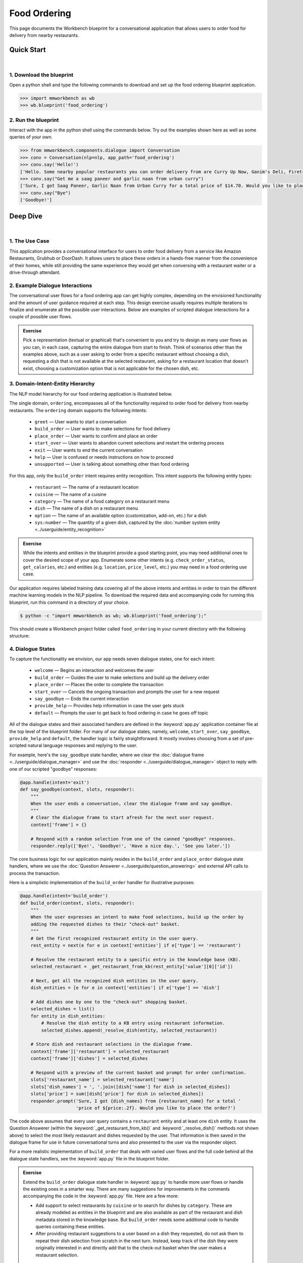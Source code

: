 Food Ordering
=============

This page documents the Workbench blueprint for a conversational application that allows users to order food for delivery from nearby restaurants.


Quick Start
-----------

|

1. Download the blueprint
^^^^^^^^^^^^^^^^^^^^^^^^^

Open a python shell and type the following commands to download and set up the food ordering blueprint application.

.. code-block:: console

   >>> import mmworkbench as wb
   >>> wb.blueprint('food_ordering')


2. Run the blueprint
^^^^^^^^^^^^^^^^^^^^

Interact with the app in the python shell using the commands below. Try out the examples shown here as well as some queries of your own.

.. code:: python

   >>> from mmworkbench.components.dialogue import Conversation
   >>> conv = Conversation(nlp=nlp, app_path='food_ordering')
   >>> conv.say('Hello!')
   ['Hello. Some nearby popular restaurants you can order delivery from are Curry Up Now, Ganim's Deli, Firetrail Pizza.]
   >>> conv.say("Get me a saag paneer and garlic naan from urban curry")
   ['Sure, I got Saag Paneer, Garlic Naan from Urban Curry for a total price of $14.70. Would you like to place the order?']
   >>> conv.say("Bye")
   ['Goodbye!']


Deep Dive
---------

|

1. The Use Case
^^^^^^^^^^^^^^^

This application provides a conversational interface for users to order food delivery from a service like Amazon Restaurants, Grubhub or DoorDash. It allows users to place these orders in a hands-free manner from the convenience of their homes, while still providing the same experience they would get when conversing with a restaurant waiter or a drive-through attendant.


2. Example Dialogue Interactions
^^^^^^^^^^^^^^^^^^^^^^^^^^^^^^^^

The conversational user flows for a food ordering app can get highly complex, depending on the envisioned functionality and the amount of user guidance required at each step. This design exercise usually requires multiple iterations to finalize and enumerate all the possible user interactions. Below are examples of scripted dialogue interactions for a couple of possible user flows.

.. image:: /images/food_ordering_interactions.png
    :width: 700px
    :align: center

.. admonition:: Exercise

   Pick a representation (textual or graphical) that's convenient to you and try to design as many user flows as you can, in each case, capturing the entire dialogue from start to finish. Think of scenarios other than the examples above, such as a user asking to order from a specific restaurant without choosing a dish, requesting a dish that is not available at the selected restaurant, asking for a restaurant location that doesn't exist, choosing a customization option that is not applicable for the chosen dish, etc.


3. Domain-Intent-Entity Hierarchy
^^^^^^^^^^^^^^^^^^^^^^^^^^^^^^^^^

The NLP model hierarchy for our food ordering application is illustrated below.

.. image:: /images/food_ordering_hierarchy.png
    :width: 700px
    :align: center

The single domain, ``ordering``, encompasses all of the functionality required to order food for delivery from nearby restaurants. The ``ordering`` domain supports the following intents:

   - ``greet`` — User wants to start a conversation
   - ``build_order`` — User wants to make selections for food delivery
   - ``place_order`` — User wants to confirm and place an order
   - ``start_over`` — User wants to abandon current selections and restart the ordering process
   - ``exit`` — User wants to end the current conversation
   - ``help`` — User is confused or needs instructions on how to proceed
   - ``unsupported`` — User is talking about something other than food ordering

For this app, only the ``build_order`` intent requires entity recognition. This intent supports the following entity types:

   - ``restaurant`` — The name of a restaurant location
   - ``cuisine`` — The name of a cuisine
   - ``category`` — The name of a food category on a restaurant menu
   - ``dish`` — The name of a dish on a restaurant menu
   - ``option`` — The name of an available option (customization, add-on, etc.) for a dish
   - ``sys:number`` — The quantity of a given dish, captured by the :doc:`number system entity <../userguide/entity_recognition>`

.. admonition:: Exercise

   While the intents and entities in the blueprint provide a good starting point, you may need additional ones to cover the desired scope of your app. Enumerate some other intents (e.g. ``check_order_status``, ``get_calories``, etc.) and entities (e.g. ``location``, ``price_level``, etc.) you may need in a food ordering use case.

Our application requires labeled training data covering all of the above intents and entities in order to train the different machine learning models in the NLP pipeline. To download the required data and accompanying code for running this blueprint, run this command in a directory of your choice.

.. code-block:: console

    $ python -c "import mmworkbench as wb; wb.blueprint('food_ordering');"

This should create a Workbench project folder called ``food_ordering`` in your current directory with the following structure:

.. image:: /images/food_ordering_directory.png
    :width: 250px
    :align: center


4. Dialogue States
^^^^^^^^^^^^^^^^^^

To capture the functionality we envision, our app needs seven dialogue states, one for each intent:

   - ``welcome`` — Begins an interaction and welcomes the user
   - ``build_order`` — Guides the user to make selections and build up the delivery order
   - ``place_order`` — Places the order to complete the transaction
   - ``start_over`` — Cancels the ongoing transaction and prompts the user for a new request
   - ``say_goodbye`` — Ends the current interaction
   - ``provide_help`` — Provides help information in case the user gets stuck
   - ``default`` — Prompts the user to get back to food ordering in case he goes off topic

All of the dialogue states and their associated handlers are defined in the :keyword:`app.py` application container file at the top level of the blueprint folder. For many of our dialogue states, namely, ``welcome``, ``start_over``, ``say_goodbye``, ``provide_help`` and ``default``, the handler logic is fairly straightforward. It mostly involves choosing from a set of pre-scripted natural language responses and replying to the user.

For example, here's the ``say_goodbye`` state handler, where we clear the :doc:`dialogue frame <../userguide/dialogue_manager>` and use the :doc:`responder <../userguide/dialogue_manager>` object to reply with one of our scripted "goodbye" responses:

.. code:: python

    @app.handle(intent='exit')
    def say_goodbye(context, slots, responder):
        """
        When the user ends a conversation, clear the dialogue frame and say goodbye.
        """
        # Clear the dialogue frame to start afresh for the next user request.
        context['frame'] = {}

        # Respond with a random selection from one of the canned "goodbye" responses.
        responder.reply(['Bye!', 'Goodbye!', 'Have a nice day.', 'See you later.'])

The core business logic for our application mainly resides in the ``build_order`` and ``place_order`` dialogue state handlers, where we use the :doc:`Question Answerer <../userguide/question_answering>` and external API calls to process the transaction.

Here is a simplistic implementation of the ``build_order`` handler for illustrative purposes:

.. code:: python

    @app.handle(intent='build_order')
    def build_order(context, slots, responder):
        """
        When the user expresses an intent to make food selections, build up the order by 
        adding the requested dishes to their "check-out" basket.
        """
        # Get the first recognized restaurant entity in the user query.
        rest_entity = next(e for e in context['entities'] if e['type'] == 'restaurant')

        # Resolve the restaurant entity to a specific entry in the knowledge base (KB).
        selected_restaurant = _get_restaurant_from_kb(rest_entity['value'][0]['id'])

        # Next, get all the recognized dish entities in the user query.
        dish_entities = [e for e in context['entities'] if e['type'] == 'dish']

        # Add dishes one by one to the "check-out" shopping basket.
        selected_dishes = list()
        for entity in dish_entities:
            # Resolve the dish entity to a KB entry using restaurant information.
            selected_dishes.append(_resolve_dish(entity, selected_restaurant))

        # Store dish and restaurant selections in the dialogue frame.
        context['frame']['restaurant'] = selected_restaurant
        context['frame']['dishes'] = selected_dishes

        # Respond with a preview of the current basket and prompt for order confirmation.
        slots['restaurant_name'] = selected_restaurant['name']
        slots['dish_names'] = ', '.join([dish['name'] for dish in selected_dishes])
        slots['price'] = sum([dish['price'] for dish in selected_dishes])
        responder.prompt('Sure, I got {dish_names} from {restaurant_name} for a total '
                         'price of ${price:.2f}. Would you like to place the order?')

The code above assumes that every user query contains a ``restaurant`` entity and at least one ``dish`` entity. It uses the Question Answerer (within the :keyword:`_get_restaurant_from_kb()` and :keyword:`_resolve_dish()` methods not shown above) to select the most likely restaurant and dishes requested by the user. That information is then saved in the dialogue frame for use in future conversational turns and also presented to the user via the responder object.

For a more realistic implementation of ``build_order`` that deals with varied user flows and the full code behind all the dialogue state handlers, see the :keyword:`app.py` file in the blueprint folder. 

.. admonition:: Exercise

   Extend the ``build_order`` dialogue state handler in :keyword:`app.py` to handle more user flows or handle the existing ones in a smarter way. There are many suggestions for improvements in the comments accompanying the code in the :keyword:`app.py` file. Here are a few more:

   - Add support to select restaurants by ``cuisine`` or to search for dishes by ``category``. These are already modeled as entities in the blueprint and are also available as part of the restaurant and dish metadata stored in the knowledge base. But ``build_order`` needs some additional code to handle queries containing these entities.

   - After providing restaurant suggestions to a user based on a dish they requested, do not ask them to repeat their dish selection from scratch in the next turn. Instead, keep track of the dish they were originally interested in and directly add that to the check-out basket when the user makes a restaurant selection.


5. Knowledge Base
^^^^^^^^^^^^^^^^^

Our food ordering app leverages publicly available information about San Francisco restaurants, scraped from the `Amazon Restaurants <https://primenow.amazon.com/restaurants>`_ website. Specifically, our knowledge base comprises of two indexes in `Elasticsearch <https://www.elastic.co/products/elasticsearch>`_:

   - ``restaurants`` — Stores information about restaurant locations
   - ``menu_items`` — Stores information about dishes on different restaurants' menus

For example, here's the knowledge base entry in the ``restaurants`` index for a Thai restaurant in San Francisco named "Thoughts Style Cuisine Showroom":

.. code:: javascript

    {
        'categories': ['Drinks', 'Watery', 'Beginnings', 'Salads', 'Fried Rice', 'Significant', 'Noodles', 'Supper Sizzles', 'Sugary'],
        'cuisine_types': ['Thai'],
        'id': 'B01DUUMTLY',
        'image_url': 'https://images-na.ssl-images-amazon.com/images/G/01/ember/restaurants/SanFrancisco/ThoughtsStyleCuisineShowroom/logo_232x174._CB295406843_SX600_QL70_.png',
        'menus': [{'id': '4b999943-a3d6-4af1-b7ab-fbd56094c40d',
                   'option_groups': [{'id': 'Alacarte2',
                     'max_selected': 1,
                     'min_selected': 0,
                     'name': 'Make It A La Carte',
                     'options': [{'description': None,
                       'id': 'B01ERURPOM',
                       'name': 'Make It A La Carte',
                       'price': 4.0}]},
                    {'id': 'Alacarte',
                     'max_selected': 1,
                     'min_selected': 0,
                     'name': 'Make It A La Carte',
                     'options': [{'description': None,
                       'id': 'B01DWWSZN6',
                       'name': 'Make It A La Carte',
                       'price': 2.0}]}],
                   'size_groups': []}],
        'name': 'Thoughts Style Cuisine Showroom',
        'num_reviews': None,
        'price_range': 2.0,
        'rating': None
    }

Similarly, here's an example of a knowledge base entry in the ``menu_items`` index for a specific dish at the above restaurant.

.. code:: javascript

    {
        'category': 'Fried Rice',
        'description': None,
        'id': 'B01DWWTMGK',
        'img_url': None,
        'menu_id': '4b999943-a3d6-4af1-b7ab-fbd56094c40d',
        'name': 'Basil Fried Rice with Crispy Pork Shoulder',
        'option_groups': [],
        'popular': False,
        'price': 13.0,
        'restaurant_id': 'B01DUUMTLY',
        'size_group': None,
        'size_prices': []}
    }

Assuming you have Elasticsearch installed on your machine, running the :keyword:`blueprint()` command described above should build the knowledge base for the food ordering app by creating the two indexes and importing all the necessary data. To verify that the knowledge base has been set up correctly, you can use the :doc:`Question Answerer <../userguide/question_answering>` to query the indexes.

For example:

.. code:: python

   >>> from mmworkbench.components.question_answerer import QuestionAnswerer
   >>> qa = QuestionAnswerer(app_path='food_ordering')
   >>> qa.get(index='menu_items')[0]
   {
     'category': 'Signature Pizza',
     'description': 'Fresh mushroom, red onion, artichoke heart, green pepper, vine tomato, broccoli, fresh basil, tomato sauce, mozzarella & sprinkle of cheddar',
     'id': 'B06XB2DFDV',
     'img_url': None,
     'menu_id': 'f5f5e585-d56b-45de-b592-c453eaf1f082',
     'name': 'Drag It Thru The Garden',
     'option_groups': ['crust', 'signature toppings2'],
     'popular': False,
     'price': 10.95,
     'restaurant_id': 'B06WRPJ21G',
     'size_group': 'Size',
     'size_prices': [{'id': 'B06X9XWPTV', 'name': 'Indee-8', 'price': 10.95},
      {'id': 'B06XB3FXNZ', 'name': 'Medium-12', 'price': 21.95},
      {'id': 'B06X9ZX74N', 'name': 'Large-14', 'price': 25.95},
      {'id': 'B06XB12GH5', 'name': 'Xlarge-16', 'price': 29.95},
      {'id': 'B06X9XZPJ1', 'name': 'Huge-18', 'price': 33.95}]
   }

.. admonition:: Exercise

   The blueprint comes with a pre-configured, pre-populated knowledge base to help you get up and running with an end-to-end working application quickly. To learn how you can set up knowledge base indexes from scratch for your own data, read the user guide section on :doc:`Question Answerer <../userguide/question_answering>`.


6. Training Data
^^^^^^^^^^^^^^^^

The labeled data for training our NLP pipeline was created using a combination of in-house data generation and crowdsourcing techniques. This is a highly important multi-step process that is described in more detail in the :doc:`user guide <../userguide/training_data>`. But briefly, it requires at least the following data generation tasks:

+--------------------------------------------------------------+-------------------------------------------------------------------------------------------------------------------------+
| Purpose                                                      | Question posed to data annotators                                                                                       |
+==============================================================+=========================================================================================================================+
| Exploratory data generation for guiding the app design       | "How would you talk to a conversational app to place orders for food delivery?"                                         |
+--------------------------------------------------------------+-------------------------------------------------------------------------------------------------------------------------+
| Targeted query generation for training the Intent Classifier | ``build_order``: "What would you say to the app to make food or restaurant selections and create your delivery order?"  |
|                                                              |                                                                                                                         |
|                                                              | ``start_over``: "How would you ask the app to cancel your current selections and start over?"                           |
+--------------------------------------------------------------+-------------------------------------------------------------------------------------------------------------------------+
| Targeted query annotation for training the Entity Recognizer | ``build_order``: "Annotate all occurrences of restaurant, cuisine, category, dish and option names in the given query." |
+--------------------------------------------------------------+-------------------------------------------------------------------------------------------------------------------------+
| Targeted synonym generation for training the Entity Resolver | ``restaurant``: "What are the different ways in which you would refer to this restaurant location?"                     |
|                                                              |                                                                                                                         |
|                                                              | ``dish``: "What names would you use to refer to this item on the restaurant menu?"                                      |
+--------------------------------------------------------------+-------------------------------------------------------------------------------------------------------------------------+

The training data for intent classification and entity recognition can be found in the :keyword:`domains` directory, whereas the data for entity resolution is in the :keyword:`entities` directory, both located at the root level of the blueprint folder.

.. admonition:: Exercise

   - Read the :doc:`user guide <../userguide/training_data>` for best practices around training data generation and annotation for conversational apps. Following those principles, create additional labeled data for all the intents in this blueprint and use them as held-out validation data for evaluating your app. You can read more about :doc:`NLP model evaluatation and error analysis <../userguide/nlp>` in the user guide.

   - To train NLP models for your own food ordering app, you can start by reusing the blueprint data for generic intents like ``greet``, ``exit`` and ``help``. However, for core intents like ``build_order``, it's recommended that you collect new training data that is tailored towards the entities (restaurants, dishes, etc.) that your app needs to support. Follow the same approach to gather new training data for the ``build_order`` intent or any additional intents and entities needed for your app.


7. Training the NLP Classifiers
^^^^^^^^^^^^^^^^^^^^^^^^^^^^^^^

To put the training data to use and train a baseline NLP system for your app using Workbench's default machine learning settings, use the :keyword:`build()` method of the :keyword:`NaturalLanguageProcessor` class:

.. code:: python

   >>> from mmworkbench.components.nlp import NaturalLanguageProcessor
   >>> nlp = NaturalLanguageProcessor(app_path='food_ordering')
   >>> nlp.build()
   Fitting intent classifier: domain='ordering'
   Loading queries from file ordering/build_order/train.txt
   Loading queries from file ordering/exit/train.txt
   Loading queries from file ordering/greet/train.txt
   Loading queries from file ordering/help/train.txt
   Loading queries from file ordering/place_order/train.txt
   Loading queries from file ordering/start_over/train.txt
   Loading queries from file ordering/unsupported/train.txt
   Selecting hyperparameters using k-fold cross validation with 10 splits
   Best accuracy: 98.11%, params: {'C': 100, 'class_weight': {0: 1.7987394957983194, 1: 3.0125475285171097, 2: 0.89798826487845773, 3: 4.4964705882352938, 4: 2.5018518518518515, 5: 1.7559183673469387, 6: 0.46913229018492181}, 'fit_intercept': True}
   Fitting entity recognizer: domain='ordering', intent='place_order'
   Fitting entity recognizer: domain='ordering', intent='unsupported'
   Fitting entity recognizer: domain='ordering', intent='greet'
   Fitting entity recognizer: domain='ordering', intent='exit'
   Fitting entity recognizer: domain='ordering', intent='build_order'
   Selecting hyperparameters using k-fold cross validation with 5 splits
   Best accuracy: 92.46%, params: {'C': 1000000, 'penalty': 'l2'}
   Fitting entity recognizer: domain='ordering', intent='start_over'
   Fitting entity recognizer: domain='ordering', intent='help'

.. tip::

  During active development, it's helpful to increase the :doc:`Workbench logging level <../userguide/getting_started>` to better understand what's happening behind the scenes. All code snippets here assume that logging level has been set to verbose.

You should see a cross validation accuracy of around 98% for the :doc:`Intent Classifier <../userguide/intent_classification>` and about 92% for the :doc:`Entity Recognizer <../userguide/entity_recognition>`. To see how the trained NLP pipeline performs on a test query, use the :keyword:`process()` method.

.. code:: python

   >>> nlp.process("I'd like a mujaddara wrap and two chicken kebab from palmyra")
   {
    'domain': 'ordering',
    'entities': [{'role': None,
      'span': {'end': 24, 'start': 11},
      'text': 'mujaddara wrap',
      'type': 'dish',
      'value': [{'cname': 'Mujaddara Wrap', 'id': 'B01DEFNIRY'}]},
     {'confidence': 0.15634607039069398,
      'role': None,
      'span': {'end': 32, 'start': 30},
      'text': 'two',
      'type': 'sys_number',
      'value': {'value': 2}},
     {'children': [{'confidence': 0.15634607039069398,
        'role': None,
        'span': {'end': 32, 'start': 30},
        'text': 'two',
        'type': 'sys_number',
        'value': {'value': 2}}],
      'role': None,
      'span': {'end': 46, 'start': 34},
      'text': 'chicken kebab',
      'type': 'dish',
      'value': [{'cname': 'Chicken Kebab', 'id': 'B01DEFMUSW'}]},
     {'role': None,
      'span': {'end': 59, 'start': 53},
      'text': 'palmyra',
      'type': 'restaurant',
      'value': [{'cname': 'Palmyra', 'id': 'B01DEFLJIO'}]}],
    'intent': 'build_order',
    'text': "I'd like a mujaddara wrap and two chicken kebab from palmyra"
   }

For the data distributed with this blueprint, the baseline performance is already high. However, when extending the blueprint with your own custom food ordering data, you may find that the default settings may not be optimal and you could get better accuracy by individually optimizing each of the NLP components.

A good place to start is by inspecting the baseline configuration used by the different classifiers. The user guide lists and describes all of the available configuration options in detail. As an example, the code below shows how to access the model and feature extraction settings for the Intent Classifier.

.. code:: python

   >>> ic = nlp.domains['ordering'].intent_classifier
   >>> ic.config.model_settings['classifier_type']
   'logreg'
   >>> ic.config.features
   {
    'bag-of-words': {'lengths': [1]},
    'freq': {'bins': 5},
    'in-gaz': {},
    'length': {}
   }

You can experiment with different learning algorithms (model types), features, hyperparameters and cross-validation settings by passing the appropriate parameters to the classifier's :keyword:`fit()` method. Here are a couple of examples.

Change the feature extraction settings to use bag of bigrams in addition to the default bag of words:

.. code:: python

   >>> features = {
   ...             'bag-of-words': {'lengths': [1, 2]},
   ...             'freq': {'bins': 5},
   ...             'in-gaz': {},
   ...             'length': {}
   ...            }
   >>> ic.fit(features=features)
   Fitting intent classifier: domain='ordering'
   Selecting hyperparameters using k-fold cross validation with 10 splits
   Best accuracy: 98.36%, params: {'C': 10000, 'class_weight': {0: 1.0, 1: 1.0, 2: 1.0, 3: 1.0, 4: 1.0, 5: 1.0, 6: 1.0}, 'fit_intercept': False}

Change the classification model to random forest instead of the default logistic regression:

.. code:: python

   >>> ic.fit(config_name='rforest')
   Fitting intent classifier: domain='ordering'
   Selecting hyperparameters using k-fold cross validation with 10 splits
   Best accuracy: 97.31%, params: {'max_features': 'auto', 'n_estimators': 10, 'n_jobs': -1}

Similar options are available for inspecting and experimenting with the Entity Recognizer and other NLP classifiers as well. Finding the optimal machine learning settings is a highly iterative process involving several rounds of model training (with varying configurations), testing and error analysis. Refer to the appropriate sections in the user guide for a detailed discussion on training, tuning and evaluating the various Workbench classifiers.

.. admonition:: Exercise

   Experiment with different models, features and hyperparameter selection settings to see how they affect the classifier performance. It's helpful to have a held-out validation set to evaluate your trained NLP models and analyze the misclassified test instances. You could then use observations from the error analysis to inform your machine learning experimentation. For more examples and discussion on this topic, refer to the :doc:`user guide <../userguide/nlp>`.


8. Parser Configuration
^^^^^^^^^^^^^^^^^^^^^^^

Once the NLP classification models are trained, you can configure and run the Workbench :doc:`Language Parser <../userguide/language_parsing>` to link related entities into meaningful entity groups. The application configuration file, :keyword:`config.py`, at the top level of blueprint folder contains the following parser configuration:

.. code:: javascript

   PARSER_CONFIG = {
       'dish': {
           'option': {'linking_words': {'with'}},
           'sys_number': {'max_instances': 1, 'right': False}
       },
       'option': {
           'sys_number': {'max_instances': 1, 'right': False}
       }
   }

In simple terms, the configuration for our food ordering app specifies that a dish entity can have a numeric quantity entity and an option entity as its attributes, and an option can in turn have another quantity entity associated with it. In addition to defining the head - dependent relations between the entities, the config also defines constraints such as the number of allowed dependents of a certain kind, the allowed attachment directions, etc. These constraints improve parsing accuracy by helping to eliminate potentially incorrect parse hypotheses. A full list of configurable constraints can be found in the :doc:`user guide <../userguide/language_parsing>`.

Since the parser runs as the last step in the NLP pipeline, the easiest way to test it is using the Natural Language Processor's :keyword:`process()` method.

.. code:: python

   >>> query = "Two chicken kebab and a kibbi platter with a side of mujadara from palmyra"
   >>> entities = nlp.process(query)['entities']

You can then look at the :keyword:`children` property of each entity to see its dependent entities. For example, you can verify that the numeric quantity "two" gets attached to the dish "chicken kebab":

.. code:: python

   >>> entities[1]
   {
    'children': [{
        'confidence': 0.15634607039069398,
        'role': None,
        'span': {'end': 2, 'start': 0},
        'text': 'Two',
        'type': 'sys_number',
        'value': {'value': 2}
    }],
    'role': None,
    'span': {'end': 16, 'start': 4},
    'text': 'chicken kebab',
    'type': 'dish',
    'value': [{'cname': 'Chicken Kebab', 'id': 'B01DEFMUSW'}]
   }

Similarly, the option "mujadara" should apply to the second dish, "kibbi platter":

.. code:: python

   >>> entities[2]
   {
    'children': [{
        'role': None,
        'span': {'end': 60, 'start': 53},
        'text': 'mujadara',
        'type': 'option',
        'value': [{'cname': 'Mujadara', 'id': 'B01DEFLSN0'}]
    }],
    'role': None,
    'span': {'end': 36, 'start': 24},
    'text': 'kibbi platter',
    'type': 'dish',
    'value': [{'cname': 'Kibbi Platter', 'id': 'B01DEFLCL8'}]
   }

Lastly, the restaurant "Palmyra" is a standalone entity without any dependents and hence has no :keyword:`children`:

.. code:: python

   >>> entities[4]
   {
    'role': None,
    'span': {'end': 73, 'start': 67},
    'text': 'palmyra',
    'type': 'restaurant',
    'value': [{'cname': 'Palmyra', 'id': 'B01DEFLJIO'}]
   }

When extending the blueprint to your custom application data, the parser should work fine out-of-the-box for most queries as long as the head - dependent relations are properly set in the configuration file. Generally speaking, you should be able to improve its accuracy even further by experimenting with the parser constraints and optimizing them for what makes the best sense for your data. Read the :doc:`Language Parser user guide <../userguide/language_parsing>` for a more detailed discussion.

.. admonition:: Exercise

   - Experiment with the different constraints in the parser configuration and observe how it affects the parsing accuracy.

   - Think of any additional entity relationships you might want to capture when extending the blueprint with new entity types for your own use case. For instance, ``restaurant`` is a standalone entity in the blueprint. However, when you introduce related entities like ``location`` (to search for restaurants by geographical area or address) or ``price_level`` (the number of "dollar signs" or average price per person at a restaurant), you would have to update the parser configuration to extract these new relations.


9. Using the Question Answerer
^^^^^^^^^^^^^^^^^^^^^^^^^^^^^^

The :doc:`Question Answerer <../userguide/question_answering>` component in Workbench is mainly used within dialogue state handlers for retrieving information from the knowledge base. For example, in our ``welcome`` dialogue state handler, we use the Question Answerer to retrieve the top three entries in our ``restaurants`` index and present their names as suggestions to the user.

.. code:: python

   >>> restaurants = app.question_answerer.get(index='restaurants')[0:3]
   >>> [restaurant['name'] for restaurant in restaurants]
   [
    'Curry Up Now',
    "Ganim's Deli",
    'Firetrail Pizza'
   ]

The ``build_order`` handler retrieves details about the user's restaurant and dish selections from the knowledge base, and uses the information to:

  #. Suggest restaurants to the user that offer their requested dishes.
  #. Resolve the requested dish name to the most likely entry on a restaurant's menu.
  #. Verify that a requested dish is offered at the selected restaurant.
  #. Verify that a requested option is applicable for the selected dish.
  #. Get pricing for the requested dish and options.

Look at the ``build_order`` implementation in :keyword:`app.py` to better understand the different ways in which the knowledge base and Question Answerer can be leveraged to provide intelligent responses to the user. Also refer to the :doc:`user guide <../userguide/question_answering>` for an in-depth explanation of the retrieval and ranking mechanisms offered by the Question Answerer.

.. admonition:: Exercise

   - Use the Question Answerer within the ``build_order`` state handler to add support for searching for restaurants by ``cuisine`` and searching for dishes by ``category``. 

   - When customizing the blueprint for your own app, consider adding location information (for restaurants) and popularity (for both restaurants and dishes) in the knowledge base. You could then use the Question Answerer to rank restaurant and dish results using those factors to provide a more relevant list of suggestions to the user. 

   - Think of other important data that would be useful to have in the knowledge base for a food ordering use case and how it could be leveraged to provide a more intelligent user experience.


10. Testing and Deployment
^^^^^^^^^^^^^^^^^^^^^^^^^^

Once all the individual pieces (NLP, Question Answererer, Dialogue State Handlers) have been trained, configured or implemented, you can do an end-to-end test of your conversational app using the :keyword:`Conversation` class in Workbench.

For instance:

.. code:: python

   >>> from mmworkbench.components.dialogue import Conversation
   >>> conv = Conversation(nlp=nlp, app_path='food_ordering')
   >>> conv.say("Get me a saag paneer and garlic naan from urban curry")
   ['Sure, I got Saag Paneer, Garlic Naan from Urban Curry for a total price of $14.70. Would you like to place the order?']

The :keyword:`say()` method packages the input text in a :doc:`user request <../userguide/interface>` object and passes it to the Workbench :doc:`Application Manager <../userguide/application_manager>` to a simulate an external user interaction with the application. It then outputs the textual part of the response sent by the app's Dialogue Manager. In the above example, we requested a couple of dishes from a restaurant and the app responded, as expected, with a preview of the order details and a confirmation prompt.

You can also try out multi-turn dialogues:

.. code:: python

   >>> conv.say('Hi there!')
   ['Hello. Some nearby popular restaurants you can order delivery from are Curry Up Now, Ganim's Deli, Firetrail Pizza.]
   >>> conv.say("I'd like to order from Saffron 685 today")
   ['Great, what would you like to order from Saffron 685?']
   >>> conv.say("I would like two dolmas and a meza appetizer plate")
   ['Sure, I got 2 Dolmas, 1 Meza Appetizer Plate from Saffron 685 for a total price of $18.75. Would you like to place the order?']
   >>> conv.say("I almost forgot! Could you also add a baklava please?")
   ['Sure, I got 2 Dolmas, 1 Meza Appetizer Plate, 1 Baklava from Saffron 685 for a total price of $22. Would you like to place the order?']
   >>> conv.say("Yes")
   ['Great, your order from Saffron 685 will be delivered in 30-45 minutes.']
   >>> conv.say("Thank you!")
   ['Have a nice day.']

.. admonition:: Exercise

   Test the app multiple times with different conversational flows and keep track of all the cases where the response doesn't make sense. Then, analyze those cases in detail to attribute each error to a specific step in our end-to-end processing (e.g. incorrect intent classification, missed entity recognition, unideal natural language response, etc.). Categorizing your errors in this manner helps in understanding the strength of each component in your conversational AI pipeline and informs you about the possible next steps for improving the performance of each individual module.


Refer to the user guide for tips and best practices on testing your app before launch. Once you're satisfied with the performance of your app, you can deploy it to production using MindMeld's cloud deployment offerings. Read more about the different available options in :doc:`deployment <../userguide/deployment>` section of the user guide.